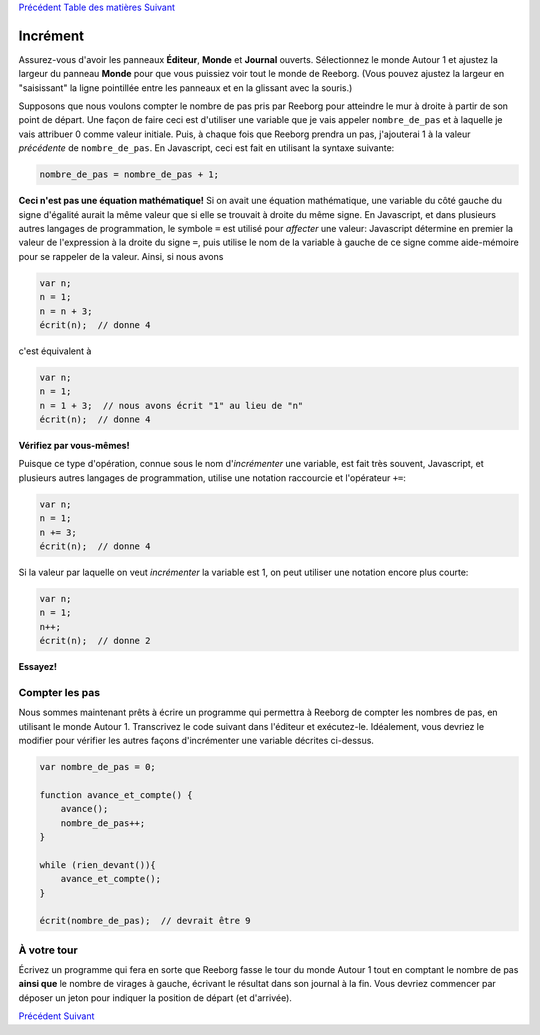 `Précédent <Javascript:void(0);>`__ `Table des
matières <Javascript:void(0);>`__ `Suivant <Javascript:void(0);>`__

Incrément
=========

Assurez-vous d'avoir les panneaux **Éditeur**, **Monde** et **Journal**
ouverts. Sélectionnez le monde Autour 1 et ajustez la largeur du panneau
**Monde** pour que vous puissiez voir tout le monde de Reeborg. (Vous
pouvez ajustez la largeur en "saisissant" la ligne pointillée entre les
panneaux et en la glissant avec la souris.)

Supposons que nous voulons compter le nombre de pas pris par Reeborg
pour atteindre le mur à droite à partir de son point de départ. Une
façon de faire ceci est d'utiliser une variable que je vais appeler
``nombre_de_pas`` et à laquelle je vais attribuer 0 comme valeur
initiale. Puis, à chaque fois que Reeborg prendra un pas, j'ajouterai 1
à la valeur *précédente* de ``nombre_de_pas``. En Javascript, ceci est
fait en utilisant la syntaxe suivante:

.. code:: jscode

    nombre_de_pas = nombre_de_pas + 1;

**Ceci n'est pas une équation mathématique!** Si on avait une équation
mathématique, une variable du côté gauche du signe d'égalité aurait la
même valeur que si elle se trouvait à droite du même signe. En
Javascript, et dans plusieurs autres langages de programmation, le
symbole ``=`` est utilisé pour *affecter* une valeur: Javascript
détermine en premier la valeur de l'expression à la droite du signe
``=``, puis utilise le nom de la variable à gauche de ce signe comme
aide-mémoire pour se rappeler de la valeur. Ainsi, si nous avons

.. code:: jscode

    var n;
    n = 1;
    n = n + 3;
    écrit(n);  // donne 4

c'est équivalent à

.. code:: jscode

    var n;
    n = 1;
    n = 1 + 3;  // nous avons écrit "1" au lieu de "n"
    écrit(n);  // donne 4

**Vérifiez par vous-mêmes!**

Puisque ce type d'opération, connue sous le nom d'*incrémenter* une
variable, est fait très souvent, Javascript, et plusieurs autres
langages de programmation, utilise une notation raccourcie et
l'opérateur ``+=``:

.. code:: jscode

    var n;
    n = 1;
    n += 3;
    écrit(n);  // donne 4

Si la valeur par laquelle on veut *incrémenter* la variable est 1, on
peut utiliser une notation encore plus courte:

.. code:: jscode

    var n;
    n = 1;
    n++;
    écrit(n);  // donne 2

**Essayez!**

Compter les pas
---------------

Nous sommes maintenant prêts à écrire un programme qui permettra à
Reeborg de compter les nombres de pas, en utilisant le monde Autour 1.
Transcrivez le code suivant dans l'éditeur et exécutez-le. Idéalement,
vous devriez le modifier pour vérifier les autres façons d'incrémenter
une variable décrites ci-dessus.

.. code:: jscode

    var nombre_de_pas = 0;

    function avance_et_compte() {
        avance();
        nombre_de_pas++;
    }

    while (rien_devant()){
        avance_et_compte();
    }

    écrit(nombre_de_pas);  // devrait être 9

À votre tour
------------

Écrivez un programme qui fera en sorte que Reeborg fasse le tour du
monde Autour 1 tout en comptant le nombre de pas **ainsi que** le nombre
de virages à gauche, écrivant le résultat dans son journal à la fin.
Vous devriez commencer par déposer un jeton pour indiquer la position de
départ (et d'arrivée).

`Précédent <Javascript:void(0);>`__ `Suivant <Javascript:void(0);>`__
